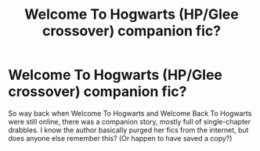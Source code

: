 #+TITLE: Welcome To Hogwarts (HP/Glee crossover) companion fic?

* Welcome To Hogwarts (HP/Glee crossover) companion fic?
:PROPERTIES:
:Author: FFFrenzy8792
:Score: 2
:DateUnix: 1469772999.0
:DateShort: 2016-Jul-29
:FlairText: Fic Search
:END:
So way back when Welcome To Hogwarts and Welcome Back To Hogwarts were still online, there was a companion story, mostly full of single-chapter drabbles. I know the author basically purged her fics from the internet, but does anyone else remember this? (Or happen to have saved a copy?)


